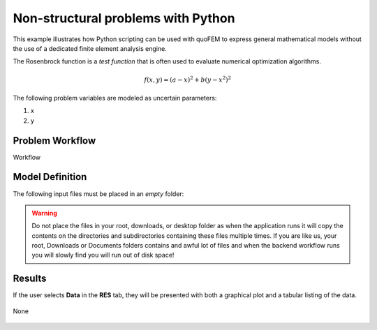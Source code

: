 Non-structural problems with Python
============================================================

This example illustrates how Python scripting can be used with quoFEM to express general mathematical models without the use of a dedicated finite element analysis engine.

The Rosenbrock function is a *test function* that is often used to evaluate numerical optimization algorithms.

.. math::  f(x, y)=(a-x)^{2}+b\left(y-x^{2}\right)^{2} 


.. figure:: None
   :align: center
   :width: 600
   :figclass: align-center

The following problem variables are modeled as uncertain parameters:

#. ``x``

#. ``y``



Problem Workflow
^^^^^^^^^^^^^^^^

Workflow

Model Definition
^^^^^^^^^^^^^^^^

The following input files must be placed in an *empty* folder:




.. warning::

   Do not place the files in your root, downloads, or desktop folder as when the application runs it will copy the contents on the directories and subdirectories containing these files multiple times. If you are like us, your root, Downloads or Documents folders contains and awful lot of files and when the backend workflow runs you will slowly find you will run out of disk space!


Results
^^^^^^^^^^^^^^^

If the user selects **Data** in the **RES** tab, they will be presented with both a graphical plot and a tabular listing of the data.

.. figure:: figures/trussRES2.png
   :align: center
   :figclass: align-center

None

.. figure:: None
   :align: center
   :figclass: align-center